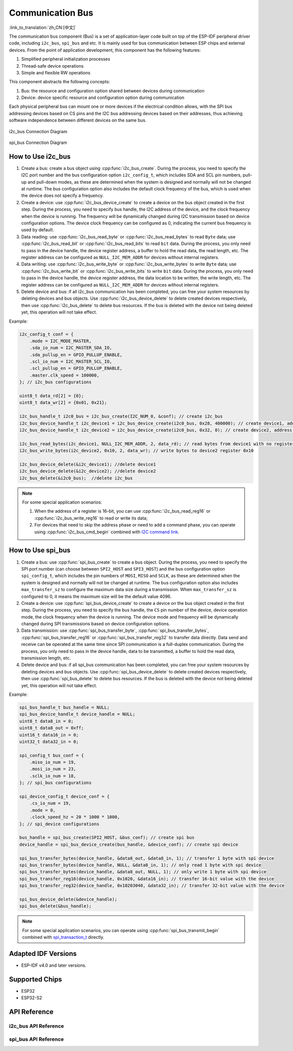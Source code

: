 Communication Bus
===================

:link_to_translation:`zh_CN:[中文]`

The communication bus component (Bus) is a set of application-layer code built on top of the ESP-IDF peripheral driver code, including ``i2c_bus``, ``spi_bus`` and etc. It is mainly used for bus communication between ESP chips and external devices. From the point of application development, this component has the following features:

1. Simplified peripheral initialization processes
2. Thread-safe device operations
3. Simple and flexible RW operations

This component abstracts the following concepts:

1. Bus: the resource and configuration option shared between devices during communication
2. Device: device specific resource and configuration option during communication

Each physical peripheral bus can mount one or more devices if the electrical condition allows, with the SPI bus addressing devices based on CS pins and the I2C bus addressing devices based on their addresses, thus achieving software independence between different devices on the same bus.


.. figure:: ../../_static/i2c_bus.png
    :align: center
    :width: 75%

    i2c_bus Connection Diagram

.. figure:: ../../_static/spi_bus.png
    :align: center
    :width: 73%

    spi_bus Connection Diagram

How to Use i2c_bus 
---------------------------

1. Create a bus: create a bus object using :cpp:func:`i2c_bus_create`. During the process, you need to specify the I2C port number and the bus configuration option ``i2c_config_t``, which includes SDA and SCL pin numbers, pull-up and pull-down modes, as these are determined when the system is designed and normally will not be changed at runtime. The bus configuration option also includes the default clock frequency of the bus, which is used when the device does not specify a frequency.
2. Create a device: use :cpp:func:`i2c_bus_device_create` to create a device on the bus object created in the first step. During the process, you need to specify bus handle, the I2C address of the device, and the clock frequency when the device is running. The frequency will be dynamically changed during I2C transmission based on device configuration options. The device clock frequency can be configured as 0, indicating the current bus frequency is used by default.
3. Data reading: use :cpp:func:`i2c_bus_read_byte` or :cpp:func:`i2c_bus_read_bytes` to read ``Byte`` data; use :cpp:func:`i2c_bus_read_bit` or :cpp:func:`i2c_bus_read_bits` to read ``bit`` data. During the process, you only need to pass in the device handle, the device register address, a buffer to hold the read data, the read length, etc. The register address can be configured as ``NULL_I2C_MEM_ADDR`` for devices without internal registers.
4. Data writing: use :cpp:func:`i2c_bus_write_byte` or :cpp:func:`i2c_bus_write_bytes` to write ``Byte`` data; use :cpp:func:`i2c_bus_write_bit` or :cpp:func:`i2c_bus_write_bits` to write ``bit`` data. During the process, you only need to pass in the device handle, the device register address, the data location to be written, the write length, etc. The register address can be configured as ``NULL_I2C_MEM_ADDR`` for devices without internal registers.
5. Delete device and bus: if all i2c_bus communication has been completed, you can free your system resources by deleting devices and bus objects. Use :cpp:func:`i2c_bus_device_delete` to delete created devices respectively, then use :cpp:func:`i2c_bus_delete` to delete bus resources. If the bus is deleted with the device not being deleted yet, this operation will not take effect.

Example:

.. code:: c

    i2c_config_t conf = {
        .mode = I2C_MODE_MASTER,
        .sda_io_num = I2C_MASTER_SDA_IO,
        .sda_pullup_en = GPIO_PULLUP_ENABLE,
        .scl_io_num = I2C_MASTER_SCL_IO,
        .scl_pullup_en = GPIO_PULLUP_ENABLE,
        .master.clk_speed = 100000,
    }; // i2c_bus configurations

    uint8_t data_rd[2] = {0};
    uint8_t data_wr[2] = {0x01, 0x21};

    i2c_bus_handle_t i2c0_bus = i2c_bus_create(I2C_NUM_0, &conf); // create i2c_bus
    i2c_bus_device_handle_t i2c_device1 = i2c_bus_device_create(i2c0_bus, 0x28, 400000); // create device1, address: 0x28 , clk_speed: 400000
    i2c_bus_device_handle_t i2c_device2 = i2c_bus_device_create(i2c0_bus, 0x32, 0); // create device2, address: 0x32 , clk_speed: no-specified

    i2c_bus_read_bytes(i2c_device1, NULL_I2C_MEM_ADDR, 2, data_rd); // read bytes from device1 with no register address
    i2c_bus_write_bytes(i2c_device2, 0x10, 2, data_wr); // write bytes to device2 register 0x10

    i2c_bus_device_delete(&i2c_device1); //delete device1
    i2c_bus_device_delete(&i2c_device2); //delete device2
    i2c_bus_delete(&i2c0_bus);  //delete i2c_bus

.. note::

    For some special application scenarios:

    1. When the address of a register is 16-bit, you can use :cpp:func:`i2c_bus_read_reg16` or :cpp:func:`i2c_bus_write_reg16` to read or write its data;
    2. For devices that need to skip the address phase or need to add a command phase, you can operate using :cpp:func:`i2c_bus_cmd_begin` combined with `I2C command link <https://docs.espressif.com/projects/esp-idf/en/latest/esp32/api-reference/peripherals/i2c.html?highlight=i2c#communication-as-master>`_.

How to Use spi_bus 
--------------------------

1. Create a bus: use :cpp:func:`spi_bus_create` to create a bus object. During the process, you need to specify the SPI port number (can choose between ``SPI2_HOST`` and ``SPI3_HOST``) and the bus configuration option ``spi_config_t``, which includes the pin numbers of ``MOSI``, ``MISO`` and ``SCLK``, as these are determined when the system is designed and normally will not be changed at runtime. The bus configuration option also includes ``max_transfer_sz`` to configure the maximum data size during a transmission. When ``max_transfer_sz`` is configured to 0, it means the maximum size will be the default value 4096.
2. Create a device: use :cpp:func:`spi_bus_device_create` to create a device on the bus object created in the first step. During the process, you need to specify the bus handle, the ``CS`` pin number of the device, device operation mode, the clock frequency when the device is running. The device mode and frequency will be dynamically changed during SPI transmissions based on device configuration options.
3. Data transmission: use :cpp:func:`spi_bus_transfer_byte`, :cpp:func:`spi_bus_transfer_bytes`, :cpp:func:`spi_bus_transfer_reg16` or :cpp:func:`spi_bus_transfer_reg32` to transfer data directly. Data send and receive can be operated at the same time since SPI communication is a full-duplex communication. During the process, you only need to pass in the device handle, data to be transmitted, a buffer to hold the read data, transmission length, etc.
4. Delete device and bus: if all spi_bus communication has been completed, you can free your system resources by deleting devices and bus objects. Use :cpp:func:`spi_bus_device_delete` to delete created devices respectively, then use :cpp:func:`spi_bus_delete` to delete bus resources. If the bus is deleted with the device not being deleted yet, this operation will not take effect.

Example:

.. code:: c

    spi_bus_handle_t bus_handle = NULL;
    spi_bus_device_handle_t device_handle = NULL;
    uint8_t data8_in = 0;
    uint8_t data8_out = 0xff;
    uint16_t data16_in = 0;
    uint32_t data32_in = 0;

    spi_config_t bus_conf = {
        .miso_io_num = 19,
        .mosi_io_num = 23,
        .sclk_io_num = 18,
    }; // spi_bus configurations

    spi_device_config_t device_conf = {
        .cs_io_num = 19,
        .mode = 0,
        .clock_speed_hz = 20 * 1000 * 1000,
    }; // spi_device configurations

    bus_handle = spi_bus_create(SPI2_HOST, &bus_conf); // create spi bus
    device_handle = spi_bus_device_create(bus_handle, &device_conf); // create spi device

    spi_bus_transfer_bytes(device_handle, &data8_out, &data8_in, 1); // transfer 1 byte with spi device
    spi_bus_transfer_bytes(device_handle, NULL, &data8_in, 1); // only read 1 byte with spi device
    spi_bus_transfer_bytes(device_handle, &data8_out, NULL, 1); // only write 1 byte with spi device
    spi_bus_transfer_reg16(device_handle, 0x1020, &data16_in); // transfer 16-bit value with the device
    spi_bus_transfer_reg32(device_handle, 0x10203040, &data32_in); // transfer 32-bit value with the device

    spi_bus_device_delete(&device_handle);
    spi_bus_delete(&bus_handle);

.. note::

    For some special application scenarios, you can operate using :cpp:func:`spi_bus_transmit_begin` combined with `spi_transaction_t <https://docs.espressif.com/projects/esp-idf/en/latest/esp32s2/api-reference/peripherals/spi_master.html?highlight=spi_transaction_t#_CPPv417spi_transaction_t>`_ directly.


Adapted IDF Versions
---------------------------

- ESP-IDF v4.0 and later versions.

Supported Chips
---------------------

-  ESP32
-  ESP32-S2

API Reference
----------------------

i2c_bus API Reference
++++++++++++++++++++++++++++

.. include-build-file:: inc/i2c_bus.inc

spi_bus API Reference
+++++++++++++++++++++++++++++++

.. include-build-file:: inc/spi_bus.inc
